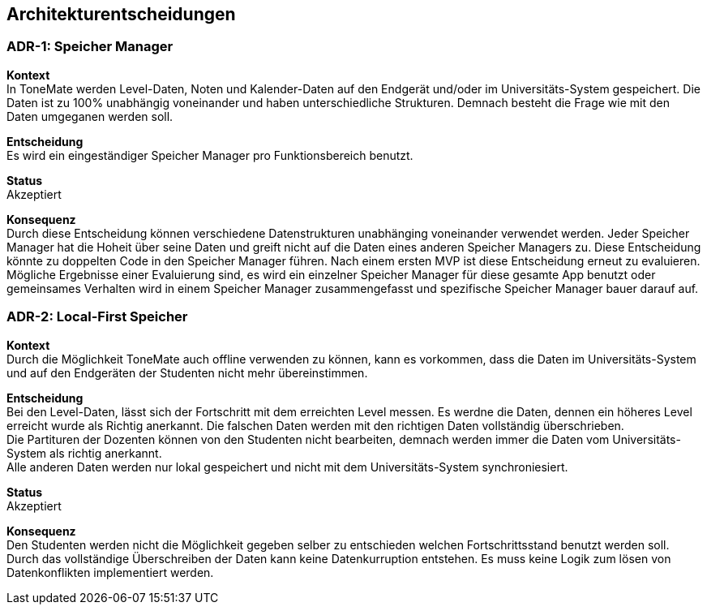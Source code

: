 == Architekturentscheidungen

=== ADR-{counter:ADR}: Speicher Manager

*Kontext* +
In ToneMate werden Level-Daten, Noten und Kalender-Daten auf den Endgerät und/oder im Universitäts-System gespeichert. Die Daten ist zu 100% unabhängig voneinander und haben unterschiedliche Strukturen. Demnach besteht die Frage wie mit den Daten umgeganen werden soll.

*Entscheidung* +
Es wird ein eingeständiger Speicher Manager pro Funktionsbereich benutzt.

*Status* +
Akzeptiert

*Konsequenz* +
Durch diese Entscheidung können verschiedene Datenstrukturen unabhänging voneinander verwendet werden. Jeder Speicher Manager hat die Hoheit über seine Daten und greift nicht auf die Daten eines anderen Speicher Managers zu. Diese Entscheidung könnte zu doppelten Code in den Speicher Manager führen. Nach einem ersten MVP ist diese Entscheidung erneut zu evaluieren. Mögliche Ergebnisse einer Evaluierung sind, es wird ein einzelner Speicher Manager für diese gesamte App benutzt oder gemeinsames Verhalten wird in einem Speicher Manager zusammengefasst und spezifische Speicher Manager bauer darauf auf.

=== ADR-{counter:ADR}: Local-First Speicher

*Kontext* +
Durch die Möglichkeit ToneMate auch offline verwenden zu können, kann es vorkommen, dass die Daten im Universitäts-System und auf den Endgeräten der Studenten nicht mehr übereinstimmen.

*Entscheidung* +
Bei den Level-Daten, lässt sich der Fortschritt mit dem erreichten Level messen. Es werdne die Daten, dennen ein höheres Level erreicht wurde als Richtig anerkannt. Die falschen Daten werden mit den richtigen Daten vollständig überschrieben. +
Die Partituren der Dozenten können von den Studenten nicht bearbeiten, demnach werden immer die Daten vom Universitäts-System als richtig anerkannt. +
Alle anderen Daten werden nur lokal gespeichert und nicht mit dem Universitäts-System synchroniesiert.

*Status* +
Akzeptiert

*Konsequenz* +
Den Studenten werden nicht die Möglichkeit gegeben selber zu entschieden welchen Fortschrittsstand benutzt werden soll. Durch das vollständige Überschreiben der Daten kann keine Datenkurruption entstehen. Es muss keine Logik zum lösen von Datenkonflikten implementiert werden.

ifdef::arc42help[]

endif::arc42help[]
